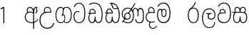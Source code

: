 SplineFontDB: 3.0
FontName: AyannaNarrowSinhala-Light
FullName: Ayanna Narrow
FamilyName: AyannaNarrow
Weight: Light
Copyright: Copyright (c) 2015, mooniak
UComments: "2015-3-5: Created with FontForge (http://fontforge.org)"
Version: pre
ItalicAngle: 0
UnderlinePosition: -102
UnderlineWidth: 51
Ascent: 819
Descent: 205
InvalidEm: 0
LayerCount: 2
Layer: 0 0 "Back" 1
Layer: 1 0 "Fore" 0
XUID: [1021 417 1726274797 7187508]
FSType: 0
OS2Version: 0
OS2_WeightWidthSlopeOnly: 0
OS2_UseTypoMetrics: 1
CreationTime: 1425560291
ModificationTime: 1437570395
OS2TypoAscent: 0
OS2TypoAOffset: 1
OS2TypoDescent: 0
OS2TypoDOffset: 1
OS2TypoLinegap: 92
OS2WinAscent: 0
OS2WinAOffset: 1
OS2WinDescent: 0
OS2WinDOffset: 1
HheadAscent: 0
HheadAOffset: 1
HheadDescent: 0
HheadDOffset: 1
OS2CapHeight: 0
OS2XHeight: 0
OS2Vendor: 'PfEd'
MarkAttachClasses: 1
DEI: 91125
Encoding: sinhala_final
UnicodeInterp: none
NameList: sinhala
DisplaySize: -128
AntiAlias: 1
FitToEm: 1
WinInfo: 0 8 5
BeginPrivate: 0
EndPrivate
Grid
312.333333333 1331 m 0
 312.333333333 -717 l 1024
552 1331 m 0
 552 -717 l 1024
  Named: "rsb"
37 1331 m 0
 37 -717 l 1024
  Named: "lsb"
-1024 320.999990433 m 0
 2048 320.999990433 l 1024
-1024 745 m 0
 2048 745 l 1024
-1024 93 m 0
 2048 93 l 1024
  Named: "Spike bottom"
EndSplineSet
BeginChars: 65561 24

StartChar: si_Tta
Encoding: 33 3495 0
Width: 506
VWidth: 0
Flags: W
HStem: 0 30<158.38 294.719> 418 30<117.819 236.068> 714 30<156.069 287.832>
VStem: 27 32<148.713 348.239> 39 29<593.528 620.696> 417 32<206.65 521.148>
LayerCount: 2
Back
Fore
SplineSet
39 596 m 5xec
 60 673 122 744 220 744 c 4
 424 744 449 491 449 377 c 4
 449 263 445 0 221 0 c 0
 77 0 27 132 27 247 c 0
 27 389 85 448 170 448 c 4
 196 448 219 443 242 432 c 5
 233 403 l 5
 218 410 198 418 170 418 c 4
 86 417 59 341 59 247 c 0xf4
 59 158 94 30 225 30 c 0
 395 30 417 237 417 377 c 4
 417 512 381 714 221 714 c 4
 117 714 81 627 68 586 c 5
 39 596 l 5xec
EndSplineSet
EndChar

StartChar: si_Sa
Encoding: 57 3523 1
Width: 569
VWidth: 0
Flags: HW
HStem: 0.563477 30<133.641 228.233 359.212 450.359> 375 30<10 94.5205 122.54 280.922 315.977 450.273> 562.112 30.6924<150.835 230.708 352.825 444.833>
VStem: 45.3057 32.2539<99.274 305.417> 94.7646 30.71<414.265 535.124> 279.536 32.0977<134.154 237.063> 289.585 10.415<70.0615 133> 466.531 28<435 539.667> 516.594 32.2705<114.09 304.918>
LayerCount: 2
Back
SplineSet
270.681640625 416 m 5xe8
 270.681640625 546.102539062 342.813476562 594 412.48828125 594 c 4
 491.911132812 594 576.92578125 510 506.92578125 382 c 5
 419.92578125 405 l 4
 461.92578125 471 431.688476562 501.284179688 398.92578125 501.284179688 c 4
 372.900390625 501.284179688 341.681640625 485 355.681640625 416 c 5
 455.19140625 422.436523438 507.37890625 405 536.681640625 342 c 4
 594.337890625 218.041992188 563.759765625 0 415.92578125 0 c 4
 360.005859375 0 319.983398438 33.14453125 305.163085938 79.0302734375 c 5
 289.017578125 31.6025390625 245.845703125 0 193.166015625 0 c 4
 52.8515625 0 17.728515625 192.653320312 69.146484375 319.563476562 c 13
 25.109375 319.666992188 l 5
 25.109375 416 l 5
 260.681640625 416 l 5
 271.681640625 486 233.211914062 501.284179688 207.186523438 501.284179688 c 4
 168.703125 501.284179688 151.614257812 462.313476562 174.171875 415.8984375 c 5
 132.681640625 399 l 5
 90.681640625 416 l 5
 50.681640625 524 124.452148438 594 203.875 594 c 4
 273.549804688 594 345.681640625 546.102539062 345.681640625 416 c 5
 270.681640625 416 l 5xe8
200.681640625 122 m 4
 247.381835938 122 259.556640625 176.75 259.556640625 249.5 c 5
 355.467773438 249.5 l 5xf0
 355.467773438 176.75 368.810546875 122 411.80078125 122 c 4
 483.681640625 122 484.681640625 319.563476562 404.80078125 319.563476562 c 6
 207.681640625 319.563476562 l 6
 128.11328125 319.563476562 128.681640625 122 200.681640625 122 c 4
EndSplineSet
Fore
SplineSet
77.5595703125 204.450195312 m 0xfd80
 77.5595703125 127.140625 93.3330078125 30.5634765625 185.520507812 30.5634765625 c 0
 271.520507812 30.5634765625 279.536132812 161.234375 279.536132812 237.063476562 c 1
 311.633789062 237.063476562 l 1
 311.633789062 161.234375 314.649414062 30.5634765625 403.649414062 30.5634765625 c 0
 455.798828125 30.5634765625 516.59375 81.1494140625 516.59375 219.5390625 c 0
 516.59375 295.848632812 489.085934276 375 389.452148438 375 c 2
 146.671875 375 l 2
 118.53125 375 77.5595703125 302.83984375 77.5595703125 204.450195312 c 0xfd80
287 454 m 0
 287 542.790039062 332.460606061 593 399 593 c 0
 473.260130172 593 534.817318668 503.014310848 477.53125 383 c 1
 450.53125 394 l 1
 493.211107661 474.262197503 466.006494034 561.731065831 399 562 c 0
 336.1255798 562.252349868 304.673334176 481.309570312 314.53125 405 c 1
 390 405 l 2
 452.524640415 405 498.297820002 382.465290808 521.53125 334.563476562 c 0
 542.498885548 291.333192301 548.864257812 257.981384219 548.864257812 203 c 0
 548.864257812 97.9033203125 503.874023438 0.5634765625 403.06640625 0.5634765625 c 0
 340.765625 0.5634765625 289.649414062 51 289.584960938 133 c 1
 300 133 l 1xfb80
 299.731445312 70.0615234375 256.116210938 0.5634765625 185.103515625 0.5634765625 c 0
 84.2958984375 0.5634765625 45.3056640625 96.9033203125 45.3056640625 202 c 0
 45.3056640625 321.706054688 94.7783203125 374.564453125 94.5205078125 375 c 1
 20 375 l 1
 20 405 l 1
 276.53125 405 l 1
 286.606823533 478.799804688 249.765335573 561.259175833 189 562 c 0
 152.233398438 562.448242188 125.474609375 527 125.474609375 482 c 0
 125.474609375 450.315429688 139.8203125 405.46484375 154 394 c 1
 119 394 l 1
 101.008740977 427.360351562 93.7646484375 459.142578125 93.7646484375 486 c 0
 93.7646484375 550 137.777629778 593.392719022 188 593 c 0
 246.200822893 592.544892642 293.915339058 550.013671875 309.53125 454.998046875 c 1
 287 454 l 0
EndSplineSet
EndChar

StartChar: si_La
Encoding: 53 3517 2
Width: 590
VWidth: 0
Flags: W
HStem: -187.783 29.1152<242.519 389.707> 129.885 32.1152<327.477 443.753> 339 32.2441<208.024 285.84 358.645 399.239> 508.885 31.1152<231.387 390.001>
VStem: 57 32.1621<51.6252 310.264> 257.511 35.9102<193.517 315.377> 497.314 27.8906<-39.149 38> 506.162 29.1748<231.586 388.34>
LayerCount: 2
Back
Fore
SplineSet
208.024414062 371.244140625 m 1xfc
 399.239257812 371.244140625 l 1
 399.239257812 339 l 1
 208.024414062 339 l 1
 208.024414062 371.244140625 l 1xfc
312.598632812 -158.66796875 m 0
 447.919921875 -158.66796875 497.314453125 -52 497.314453125 38 c 1
 525.205078125 38 l 1xfe
 524.059570312 -53 483.723632812 -187.783203125 313.047851562 -187.783203125 c 0
 108.848632812 -187.783203125 57 56.9208984375 57 172.604492188 c 0
 57 288.194335938 91.06640625 540 304.873046875 540 c 0
 462.16015625 540 535.336914062 436.313476562 535.336914062 307.16015625 c 0
 535.336914062 182 461.798828125 129.884765625 383.969726562 129.884765625 c 0
 316.801757812 129.884765625 257.510742188 164 257.510742188 254.467773438 c 0
 257.510742188 289.2421875 270.92578125 320.053710938 285.83984375 339 c 1
 358.64453125 339 l 1
 325.5546875 339 293.420898438 315 293.420898438 253 c 0
 293.420898438 198 324.989257812 162 382.774414062 162 c 0
 444.087890625 162 506.162109375 201.209960938 506.162109375 305.16015625 c 0xfd
 506.162109375 429 431.158203125 508.884765625 304.873046875 508.884765625 c 0
 140.82421875 508.884765625 89.162109375 326.069335938 89.162109375 172.604492188 c 0
 89.162109375 39.1396484375 143.8359375 -158.66796875 312.598632812 -158.66796875 c 0
EndSplineSet
EndChar

StartChar: si_Ddha
Encoding: 36 3498 3
Width: 598
VWidth: 0
Flags: HW
HStem: 0 30<137.215 225.532 360.456 450.057> 353 30.998<34.8633 87.9375 118.367 275.478> 499 30<143.61 216.567 352.265 471.866> 713 29.7793<212 240.887>
VStem: 48.8633 32.0537<99.1087 286.177> 273.863 32<108 238.5> 525.803 32.1973<158.641 447.937>
LayerCount: 2
Back
Fore
SplineSet
119.975585938 383.998046875 m 1
 275.477539062 383.998046875 l 1
 278.510742188 430.854492188 242.8359375 492.75 181 492.776367188 c 0
 105.185546875 492.80859375 104.541992188 422.734375 119.975585938 383.998046875 c 1
270 712 m 1
 312 672 294.067382812 529 400 529 c 0
 480 529 490 562 490 562 c 1
 486 534 l 1
 465.831054688 578.61328125 433.465820312 626.744140625 409.86328125 650.5 c 0
 384.484375 676.04296875 328.116210938 702.654296875 270 712 c 1
490.240234375 518.137695312 m 1
 473.006835938 508.889648438 444.638671875 499.026367188 402 499 c 0
 241.107421875 498.899414062 291 713 212 713 c 1
 212.139648438 714.26953125 l 1
 206.228515625 742.779296875 l 1
 218.8359375 744.673828125 228.661132812 745.529296875 242 745.55078125 c 0
 315.526367188 745.669921875 385.327148438 719.036132812 433.86328125 670.5 c 0
 497.36328125 607 558.248046875 484.34375 558 300 c 0
 557.798828125 150.307617188 527.883789062 0 402.487304688 0 c 0
 341.499023438 0 308.141601562 41.08984375 292.477539062 87.58203125 c 1
 277.885742188 41.3505859375 246.272460938 0 186.487304688 0 c 0
 97.4873046875 0 48.86328125 79.03515625 48.86328125 185 c 0
 48.86328125 253.3515625 72.4921875 316.340820312 91.1708984375 352.666992188 c 1
 34.86328125 352.666992188 l 1
 34.86328125 383 l 1
 87.9375 383 l 1
 59.564453125 465.33984375 112.209960938 525.141601562 179 525.092773438 c 0
 254.481445312 525.0390625 318.377929688 454.676757812 306.487304688 353 c 1
 127.24609375 353 l 1
 103.2734375 318.791992188 80.7841796875 264.014648438 80.9169921875 188 c 0
 81.0556640625 108.651367188 111.12109375 30 183.86328125 30 c 0
 271.86328125 30 273.86328125 167.896484375 273.86328125 238.5 c 1
 305.86328125 238.5 l 1
 305.86328125 168.5 312.86328125 30 404.487304688 30 c 0
 506.8515625 30 525.850585938 210.77734375 525.802734375 300 c 0
 525.755859375 388.471679688 511.43359375 460.759765625 490.240234375 518.137695312 c 1
111.268554688 353 m 2
 110.86328125 353 l 2
 110.657226562 352.7421875 110.815429688 352.759765625 111.268554688 353 c 2
EndSplineSet
EndChar

StartChar: si_Nna
Encoding: 37 3499 4
Width: 879
VWidth: 0
Flags: HMW
HStem: -6.47168 30<189.814 335.122 591.224 723.645> 133.806 30<168.017 290.973> 349.207 30<198.511 270.221> 519 30<504.868 573.356 665.703 748.297> 532.281 30<193.721 327.827>
VStem: 43 32<255.687 414.104> 129.828 32<203.247 307.987> 330.009 32<201.841 310.719> 446.001 32<163.715 380.157> 528.68 32<72.3799 145.627> 608.78 32<249.35 443.686> 802.577 32<122.281 434.025>
LayerCount: 2
Back
Fore
SplineSet
162.139648438 257.71875 m 0xe7f0
 162.139648438 310.209960938 196.998046875 349.20703125 245.073242188 349.20703125 c 0
 303.150390625 349.20703125 330.008789062 302.209960938 330.008789062 257.71875 c 0
 330.008789062 203.23046875 297.077148438 164 244 164 c 0
 190.924804688 164 162.139648438 203.23046875 162.139648438 257.71875 c 0xe7f0
608.780273438 248.721679688 m 1
 641 249.349609375 l 1
 641 370 l 1
 641 427 640.994140625 519 712.575195312 519 c 0xf7f0
 803.736328125 519 802.577148438 372.8671875 802.577148438 252.013671875 c 0
 802.577148438 141.006835938 802.567382812 24.3427734375 669.893554688 24.3427734375 c 0
 613.2265625 24.3427734375 561.31640625 40.818359375 560.69140625 145.626953125 c 1
 529.162109375 145.626953125 l 1
 528.419271709 83.4054553302 543.55687194 -6.546875 668.119140625 -6.546875 c 0
 835.771484375 -6.546875 834.864257812 130.478515625 834.864257812 253.451171875 c 0
 834.864257812 411.403320312 829.344726562 548.715820312 711.395507812 548.715820312 c 0
 661.252929688 548.715820312 631 511.2265625 616.520507812 469 c 1
 629 469 l 1
 615.787109375 507.435546875 586.004882812 548.526367188 534.623046875 548.526367188 c 0
 429.236328125 548.526367188 426.166015625 424.3359375 426 424 c 1
 452 383 l 1
 452 383 436.39453125 519 534.142578125 519 c 0
 595.375976562 519 608.559608303 426.999911142 608.631398097 369.000003432 c 2
 608.780273438 248.721679688 l 1
129.828125 258.610351562 m 0
 129.828125 192.272460938 168.016601562 133.805664062 242.634765625 133.805664062 c 0
 307.250976562 133.805664062 361.823242188 189.775390625 361.823242188 256.112304688 c 0
 361.823242188 322.450195312 311.631835938 378.916992188 247.014648438 378.916992188 c 0
 182.397460938 378.916992188 129.828125 324.948242188 129.828125 258.610351562 c 0
166.217773438 149.3046875 m 1
 185.276367188 144.045898438 200.955078125 133.805664062 242.634765625 133.805664062 c 1
 270 149 l 1
 222 158 l 0
 214.849609375 155.448242188 194.189254765 160.433271065 177 171 c 0
 151.115234375 186.912109375 75 219.674804688 75 334 c 0
 75 476.674804688 196.05078125 532.28125 254.586914062 532.28125 c 0xeff0
 330.893554688 532.28125 352.286132812 500.111328125 366 496 c 1
 375.158203125 493.25390625 367 512 367 512 c 1
 268 359 l 1
 297 347 l 1
 391 488 l 1
 371 488 l 1
 397.375976562 465.780273438 446.000976562 412.4140625 446.000976562 272.366210938 c 0
 446.000976562 117.462890625 378.040039062 24.162109375 263.7265625 24.162109375 c 0
 181.004882812 24.162109375 154 76 107 67 c 1
 166.217773438 149.3046875 l 1
51 39 m 1
 77.9150390625 22.7685546875 l 1
 83.052734375 29.3984375 99 37.0185546875 114.571289062 37.0185546875 c 0
 140 37.0185546875 179.205078125 -6.4716796875 263.7265625 -6.4716796875 c 0
 400.348632812 -6.4716796875 478.084960938 89.349609375 478.084960938 272.366210938 c 0
 478.084960938 363.325195312 449 466 391 510 c 1
 389.504882812 511.696289062 393.5 488.403320312 392 490 c 1
 535 712 l 1
 510 727 l 1
 368 513 l 1
 368 513 388.458984375 514.951171875 382 517 c 1
 382 517 340.877929688 562 254 562 c 0
 153.541015625 562 43 477.706054688 43 331 c 0
 43 231.155979268 111 167 145 158 c 1
 149.556847696 154.87680027 132.433142956 166.528653019 136 165 c 1
 51 39 l 1
EndSplineSet
Colour: ff0000
EndChar

StartChar: si_A
Encoding: 2 3461 5
Width: 548
VWidth: 0
Flags: HMW
HStem: -1.16211 30<199.755 357.988> 394.06 20<155.697 316.257> 566.062 30<172.58 274.201 417.662 466>
VStem: 43.2549 32<157.085 304.027> 101.468 32<405.627 526.125> 347.306 32<331.227 374 464.185 501.014> 452.338 32<422.441 562.287> 465.587 32<408.251 517.788>
LayerCount: 2
Back
Fore
SplineSet
351 464.184570312 m 1xfd
 370 457 l 1
 370 457 345.905273438 592 230.124023438 592 c 0
 156.176757812 592 115.139453524 542.993163197 115.467773438 469 c 0
 115.6953125 417.719726562 148.719726562 377 148.719726562 377 c 1
 177 391 l 1
 177 391 147.772181309 419.169921435 147.692382812 470 c 0
 147.642578125 501.724609375 153.610350379 560.27300873 230 560.0625 c 0
 316.467773438 559.82421875 349.233398438 452.2109375 345.930664062 389 c 1
 341.772460938 390.047851562 368.694335938 386.365234375 363 387 c 1
 363 387 326.83398446 424.201130775 230 424 c 0
 108.227539062 423.747070312 43.2548828125 327.4609375 43.2548828125 229.708007812 c 0
 43.2548828125 117.709960938 121.076171875 -1.162109375 287.260742188 -1.162109375 c 0
 336.032226562 -1.162109375 351.741210938 6.2177734375 361 7 c 1
 345 14 l 1
 345 -206.34765625 l 1
 379.3 -206.34765625 l 1
 379.299804688 23 l 1
 365.305664062 7.76171875 l 1
 458.012635055 37.7952913562 500.241536549 88.7638359081 525 135 c 5
 502.658203125 152.803710938 l 5
 476.085696942 105.064495991 430.840709292 56.2156127543 363 38 c 1
 379 28 l 1
 379.3 331.2265625 l 1
 379.898632813 457.255859375 377 568 466 569 c 1
 466 569 452.337890625 555 452.337890625 519 c 0xfe
 452.337890625 493 465.586914062 476.513671875 465.586914062 453 c 0
 465.586914062 428.473590713 447.94140625 399 421.025390625 372.083984375 c 1
 441.057617188 352.390625 l 1
 476.666992188 388 496.898649337 418.534179891 496.908203125 453 c 0
 496.916992188 484.70703125 483.642578125 496 483.642578125 522 c 0
 483.642578125 540 483.792545024 553.726233234 495.235351562 561.216796875 c 2
 503.064453125 566.341796875 l 1
 496.908203125 574.990234375 479.13671875 600.45703125 478.859375 600.272460938 c 1
 381 600.272460938 351.465820312 521.724609375 351 464.184570312 c 1xfd
358.305664062 37.3046875 m 1
 351.041015625 36.60546875 328.041015625 29.2685546875 287.303710938 29.2685546875 c 0
 117.856445312 29.2685546875 74.25 166.434570312 74.25 228 c 0
 74.25 332.23046875 141.006806319 393.972058767 232.638671875 394.059570312 c 0
 322.232430066 394.145135395 358 353 356 356 c 1
 368.278320312 353.360351562 347.305664062 374 347.305664062 374 c 1
 345 22 l 1
 358.305664062 37.3046875 l 1
EndSplineSet
EndChar

StartChar: uni0D82
Encoding: 0 -1 6
Width: 607
VWidth: 0
Flags: HMW
HStem: -223.221 30.167<227.214 407.879> 0 30<153.32 240.847 376.456 466.057> 353 30.998<50.8633 103.938 134.367 291.478> 499 30<159.61 232.567 368.265 487.866> 713 29.7793<228 256.887>
VStem: 64.8633 32.0537<99.1087 286.177> 95.6221 29.6885<-113.65 -15.0153> 289.863 32<108 238.5> 526.368 31.3701<-99.0804 29.1995> 541.803 32.1973<158.641 447.937>
LayerCount: 2
Back
SplineSet
118.198242188 224.068359375 m 5
 118.19921875 278.298828125 154 330.958007812 230.03515625 330.958007812 c 4
 243 330.958007812 258.298828125 329.1015625 273 326 c 5
 297.779296875 320.39453125 317 316 348 307 c 5
 352.241210938 334.5703125 359 383.110351562 359 416 c 4
 359 546.099609375 284.07421875 594 214.404296875 594 c 4
 114.301757812 594 57.232421875 486.021484375 112 392 c 5
 184.701171875 415.8984375 l 5
 135.28125 517.586914062 291.206054688 543.270507812 271.2109375 416 c 5
 246 419 218.729492188 419.341796875 192.419921875 418.547851562 c 4
 70.6962890625 414.875976562 10.650390625 322.359375 10.650390625 224.606445312 c 5
 10.650390625 111.8984375 89.3955078125 -5.1025390625 244.65625 -6.263671875 c 4
 286.626953125 -6.5771484375 323.401367188 4.03515625 356 17.8662109375 c 4
 322 122 l 4
 300.369140625 111.55078125 275.276367188 107.2421875 250.69921875 107.166992188 c 4
 162.395507812 106.8984375 118.395507812 165.8984375 118.198242188 224.068359375 c 5
169 4.8984375 m 5
 76 -143.1015625 294 -328.1015625 438 -112.1015625 c 5
 361 -60.1015625 l 5
 291.860351562 -190.5390625 178 -45.1015625 277 -5.1015625 c 5
 246 38.8984375 l 5
 169 4.8984375 l 5
EndSplineSet
Fore
SplineSet
506 68 m 5xfb80
 523.84765625 75 l 5
 523.84765625 75 557.7208192 20.6279310235 557.73828125 -43 c 4
 557.7643761 -138.083985012 469.51953125 -223.220703125 319.982421875 -223.220703125 c 4
 170.33203125 -223.220703125 96.4756313226 -144.364216756 95.6220703125 -67 c 4
 95.2122393653 -29.8541488428 107.290039062 -5 107.290039062 -5 c 5
 135 -15 l 5
 135 -15 125.1171875 -35.9990234375 125.310546875 -62 c 4
 125.970462212 -150.738615437 224.322265625 -193.380859375 320 -193.053710938 c 4
 410.424143266 -192.74452597 526.102539062 -146.926757812 526.368164062 -41 c 4
 526.483398438 5.029296875 504.971679688 43.8251953125 496.884765625 61 c 4
 506 68 l 5xfb80
135.975585938 383.998046875 m 1
 291.477539062 383.998046875 l 1
 294.510742188 430.854492188 258.8359375 492.75 197 492.776367188 c 0
 121.185546875 492.80859375 120.541992188 422.734375 135.975585938 383.998046875 c 1
286 712 m 1
 328 672 310.067146824 529 416 529 c 0
 496 529 506 562 506 562 c 1
 502 534 l 1
 481.831054688 578.61328125 449.466056543 626.7444797 425.86328125 650.5 c 0
 400.484608265 676.042910687 344.116210938 702.654296875 286 712 c 1
506.240122411 518.137501833 m 1
 489.007115868 508.889627091 460.638211814 499.026441177 418 499 c 0
 257.107421875 498.899414062 307 713 228 713 c 1
 228.139179487 714.269307693 l 1
 222.228515625 742.779296875 l 1
 234.8359375 744.673828125 244.661090292 745.529332318 258 745.55078125 c 0
 331.526367188 745.669921875 401.327148438 719.036132812 449.86328125 670.5 c 0
 513.36328125 607 574.248046875 484.34375 574 300 c 0
 573.798828125 150.307617188 543.883789062 0 418.487304688 0 c 0
 357.498606899 0 324.14119297 41.0898614864 308.477139123 87.5817095258 c 1
 293.885830321 41.3508100954 262.272749867 -1.08045838942e-09 202.487304688 0 c 0
 113.487304688 0 64.86328125 79.03515625 64.86328125 185 c 0
 64.86328125 253.351162374 88.4922025039 316.340789801 107.170765013 352.666992188 c 1
 50.86328125 352.666992188 l 1
 50.86328125 383 l 1
 103.9375 383 l 1
 75.564453125 465.33984375 128.209960938 525.141601562 195 525.092773438 c 0
 270.481445312 525.0390625 334.377929688 454.676757812 322.487304688 353 c 1
 143.246105778 353 l 1
 119.273594296 318.791896506 96.7843986687 264.014630927 96.9169921875 188 c 0
 97.0556640625 108.651367188 127.12109375 30 199.86328125 30 c 0
 287.86328125 30 289.86328125 167.896484375 289.86328125 238.5 c 1
 321.86328125 238.5 l 1
 321.86328125 168.5 328.86328125 30 420.487304688 30 c 0
 522.8515625 30 541.850585938 210.77734375 541.802734375 300 c 0xfd40
 541.755423234 388.471833929 527.433282287 460.759602952 506.240122411 518.137501833 c 1
127.268981804 353 m 2
 126.86328125 353 l 2
 126.657619812 352.742582704 126.815355847 352.759722818 127.268981804 353 c 2
EndSplineSet
EndChar

StartChar: si_TI
Encoding: 248 -1 7
Width: 506
VWidth: 0
Flags: W
HStem: 0 30<158.38 294.719> 418 30<117.819 236.068> 589.264 31.9131<90.9941 211.633> 608 32<156.537 311.318> 808 31<151.283 319.697>
VStem: 27 32<148.713 348.239> 39.8057 33.1943<638.56 746.089> 398 28<634.212 740.937> 417 32<206.65 479.575>
LayerCount: 2
Back
Fore
SplineSet
39.8056640625 687 m 4xea80
 40.6611328125 809.04296875 161.432617188 839 241 839 c 4
 346.493164062 839 426 777.62890625 426 693 c 4
 426 601 370 584 370 584 c 5
 348 603 l 5
 348 603 398 614.7734375 398 694 c 4
 398 756 331.500976562 808 241 808 c 4
 151 808 73 769 73 694 c 4
 73 663.849609375 82.3447265625 621.075195312 129 621.176757812 c 4xeb
 156.197265625 621.236328125 203.056640625 640 242 640 c 4
 395.051757812 640 449 498.172491573 449 377 c 4
 449 263 445 0 221 0 c 4
 77 0 27 132 27 247 c 4
 27 389 85 448 170 448 c 4
 196 448 219 443 242 432 c 5
 233 403 l 5
 218 410 198 418 170 418 c 4
 86 417 59 341 59 247 c 4
 59 158 94 30 225 30 c 4
 395 30 417 237 417 377 c 4
 417 496.53819725 360.067382812 608 241 608 c 4xdc80
 203.522460938 608 169.55859375 589.37890625 126 589.263671875 c 4
 59.423828125 589.086914062 39.609375 658.994140625 39.8056640625 687 c 4xea80
EndSplineSet
EndChar

StartChar: si_TI.rakar
Encoding: 65536 -1 8
Width: 506
VWidth: 0
Flags: W
HStem: -219.221 29.167<151.643 308.157> 0 30<158.38 294.719> 418 30<117.819 236.068> 589.264 31.9131<90.9941 211.633> 608 32<156.537 311.318> 808 31<151.283 319.697>
VStem: 27 32<148.713 348.239> 39.8057 33.1943<638.56 746.089> 47.6221 29.6885<-120.982 -8.01532> 389.368 30.3701<-114.246 30.4342> 398 28<634.212 740.937> 417 32<206.65 479.575>
LayerCount: 2
Back
Fore
SplineSet
368 72 m 1xe4c0
 385.84765625 79 l 1
 385.84765625 79 419.720703125 24.6279296875 419.73828125 -39 c 0
 419.764648438 -134.083984375 379.51953125 -219.220703125 229.982421875 -219.220703125 c 0
 86.33203125 -219.220703125 48.4755859375 -137.364257812 47.6220703125 -60 c 0
 47.2119140625 -22.8544921875 59.2900390625 2 59.2900390625 2 c 1
 87 -8 l 1
 87 -8 77.1171875 -28.9990234375 77.310546875 -55 c 0
 77.970703125 -143.73828125 131.322265625 -190.37109375 232 -190.053710938 c 0
 325.423828125 -189.759765625 389.102539062 -144.926757812 389.368164062 -39 c 0
 389.483398438 7.029296875 366.971679688 47.8251953125 358.884765625 65 c 0
 368 72 l 1xe4c0
39.8056640625 687 m 0xf510
 40.6611328125 809.04296875 161.432617188 839 241 839 c 0
 346.493164062 839 426 777.62890625 426 693 c 0
 426 601 370 584 370 584 c 1
 348 603 l 1
 348 603 398 614.7734375 398 694 c 0
 398 756 331.500976562 808 241 808 c 0
 151 808 73 769 73 694 c 0
 73 663.849609375 82.3447265625 621.075195312 129 621.176757812 c 0xf520
 156.197265625 621.236328125 203.056640625 640 242 640 c 0
 395.051757812 640 449 498.172491573 449 377 c 0
 449 263 445 0 221 0 c 0
 77 0 27 132 27 247 c 0
 27 389 85 448 170 448 c 0
 196 448 219 443 242 432 c 1
 233 403 l 1
 218 410 198 418 170 418 c 0
 86 417 59 341 59 247 c 0
 59 158 94 30 225 30 c 0
 395 30 417 237 417 377 c 0
 417 496.53819725 360.067382812 608 241 608 c 0xee10
 203.522460938 608 169.55859375 589.37890625 126 589.263671875 c 0
 59.423828125 589.086914062 39.609375 658.994140625 39.8056640625 687 c 0xf510
EndSplineSet
EndChar

StartChar: si_Da
Encoding: 41 3503 9
Width: 419
VWidth: 0
Flags: W
HStem: -210.675 30<233.436 341.79> 14.7363 30<229.928 329.009> 373.958 30<161.362 319.186> 554.079 30<178.851 268.528>
VStem: 29.6504 32<139.671 296.88> 116.753 32<410.802 522.361> 146.64 32<-125.851 -11.178> 320.991 32<396.884 488.73>
LayerCount: 2
Back
Fore
SplineSet
62.1982421875 224.068359375 m 1xfd
 62.19921875 338.298828125 151 373.958007812 227.03515625 373.958007812 c 0
 283.665039062 373.958007812 343 355 343 355 c 1
 343 355 353 389.110351562 353 417 c 0
 353 528.099609375 293.07421875 584 224.404296875 584 c 0
 150.319335938 584 116.352539062 521.865234375 116.752929688 473 c 0
 117.221679688 415.819335938 145 382 145 382 c 1
 168.701171875 396.8984375 l 1
 168.701171875 396.8984375 149.235351562 434.407226562 148.98828125 473 c 0
 148.78515625 504.79296875 164.80078125 554.075195312 224 554.079101562 c 0
 299.25 554.083984375 321.203125 462.204101562 320.991210938 417 c 0
 320.9609375 410.524414062 320.393554688 399.530273438 319.2109375 392 c 1
 319.2109375 392 278.721679688 403.905273438 228 403.915039062 c 0
 97.840820787 403.940099071 29.650390625 331.239257812 29.650390625 224.606445312 c 0
 29.650390625 111.8984375 89.3931524777 15.5217208935 244.65625 14.736328125 c 0
 306.626953125 14.4228515625 356 38.8662109375 356 38.8662109375 c 0
 346 66 l 0
 324.369140625 55.55078125 281.576985902 45.1720667508 248 45 c 0
 209.696289062 44.8037109375 62.3955078125 53.8984375 62.1982421875 224.068359375 c 1xfd
183 25.8984375 m 1
 183 25.8984375 146.85546875 -4.6611328125 146.639648438 -69 c 0xfb
 146.387978996 -144.025962931 198.692382812 -210.221679688 285 -210.674804688 c 0
 344.827148438 -210.98828125 390.448242188 -183.4296875 438 -112.1015625 c 1
 414 -95.1015625 l 1
 393.3671875 -134.026367188 355.751953125 -180.33984375 284 -180.306640625 c 0
 213.224609375 -180.2734375 178.9765625 -119.196289062 179 -70 c 0
 179.028320312 -9.6806640625 214 20 214 20 c 1
 204 27 l 1
 183 25.8984375 l 1
EndSplineSet
EndChar

StartChar: uni0031
Encoding: 65537 49 10
Width: 226
Flags: W
HStem: 0 21G<53 158>
VStem: 53 105<0 377>
LayerCount: 2
Back
Fore
SplineSet
31 503 m 1
 16 535 l 1
 122 590 l 1
 154 590 l 5
 154 0 l 5
 120 0 l 1
 120 548 l 1
 31 503 l 1
EndSplineSet
EndChar

StartChar: si_Ra
Encoding: 52 3515 11
Width: 487
VWidth: 0
Flags: HW
LayerCount: 2
Back
SplineSet
374 779 m 4
 263 779 l 4
 263 723 229.552734375 679.428710938 186 630 c 4
 134.89453125 572 92 523 92 523 c 5
 109 474 l 5
 224 514 l 5
 224 514 278.344726562 573.689453125 312.577148438 612 c 4
 351 655 374 720 374 779 c 4
238 593.688476562 m 4
 98.3828125 593.688476562 30.4541015625 465.076171875 30.4541015625 296.84375 c 4
 30.4541015625 127.073242188 98.3828125 0 238 0 c 4
 378.203125 0 446.129882812 127.073242188 446.129882812 296.84375 c 4
 446.129882812 465.076171875 378.203125 593.688476562 238 593.688476562 c 4
  Spiro
    238 593.688 o
    122.23 554.19 o
    53.19 448.442 o
    30.45 296.844 o
    53.19 144.563 o
    122.23 39.1574 o
    238 0 o
    354.18 39.1574 o
    423.37 144.563 o
    446.13 296.844 o
    423.37 448.442 o
    354.18 554.19 o
    0 0 z
  EndSpiro
239.861328125 473.876953125 m 4
 314.424804688 473.876953125 341.528320312 389.764648438 341.528320312 295.41796875 c 4
 341.528320312 199.53125 314.424804688 119.811523438 239.861328125 119.811523438 c 4
 162.631835938 119.811523438 133.921875 199.53125 133.921875 295.41796875 c 4
 133.921875 389.764648438 162.631835938 473.876953125 239.861328125 473.876953125 c 4
  Spiro
    239.86 473.877 o
    299.31 448.624 o
    331.76 383.538 o
    341.53 295.418 o
    331.76 207.352 o
    299.31 143.985 o
    239.86 119.812 o
    178.12 143.985 o
    144.2 207.352 o
    133.92 295.418 o
    144.2 383.538 o
    178.12 448.624 o
    0 0 z
  EndSpiro
EndSplineSet
Fore
SplineSet
312 779 m 4
 283 779 l 0
 283 700.208053691 232.096610353 646.096610353 166 580 c 0
 111 525 79 484 79 484 c 1
 82 465 l 1
 154 530 l 1
 154 530 169.31370659 545.697043122 180 553 c 0
 253.757538462 621.009259259 312 688.545359984 312 779 c 4
238 563.688476562 m 0
 98.3828125 563.688476562 30.4541015625 448.074109165 30.4541015625 296.84375 c 0
 30.4541015625 127.073242188 98.3828125 0 238 0 c 0
 364.730468109 0 426.129882812 127.073242188 426.129882812 296.84375 c 0
 426.129882812 448.074109165 364.730468109 563.688476562 238 563.688476562 c 0
239.861328125 533.876953125 m 0
 350.361840623 533.876953125 390.528320312 421.485106789 390.528320312 295.41796875 c 0
 390.528320312 150.388380146 350.361840623 29.8115234375 239.861328125 29.8115234375 c 0
 111.60207985 29.8115234375 63.921875 150.388380146 63.921875 295.41796875 c 0
 63.921875 421.485106789 111.60207985 533.876953125 239.861328125 533.876953125 c 0
EndSplineSet
EndChar

StartChar: si_Dda
Encoding: 35 3497 12
Width: 607
VWidth: 0
Flags: HMW
HStem: 0 30<137.215 225.532 360.456 450.057> 353 30.998<34.8633 87.9375 118.367 275.478> 499 30<143.61 216.567 352.265 471.866> 713 29.7793<212 240.887>
VStem: 48.8633 32.0537<99.1087 286.177> 273.863 32<108 238.5> 525.803 32.1973<158.641 447.937>
LayerCount: 2
Back
SplineSet
166.481445312 391.998046875 m 5
 164.2109375 398.555664062 163.159179688 404.784179688 163.159179688 410.524414062 c 4
 163.159179688 432.043945312 177.944335938 446.80078125 199.014648438 446.80078125 c 4
 221.654296875 446.80078125 238.31640625 423.600585938 239.640625 391.998046875 c 5
 166.481445312 391.998046875 l 5
558 303 m 0
 558 723.99609375 297 853.543945312 64.4833984375 702.045898438 c 1
 117.7421875 609 l 1
 279 714 451 621 451 283 c 0
 451 229.959960938 444.0546875 122 385.119140625 122 c 0
 342.12890625 122 328.786132812 176.75 328.786132812 249.5 c 1
 232.875 249.5 l 1
 232.875 176.75 220.700195312 122 174 122 c 0
 143.958984375 122 132.529296875 151.2734375 132.529296875 186.94921875 c 0
 132.529296875 231.490234375 150.344726562 286.010742188 172 306 c 5
 338 306 l 5
 338 306 341.967773438 337.116210938 341.967773438 350.646484375 c 4
 341.967773438 467.40625 277.58203125 527.087890625 196.952148438 527.087890625 c 4
 134.912109375 527.087890625 75.83203125 486.330078125 75.83203125 415.219726562 c 4
 75.83203125 407.5 76.5224609375 399.422851562 77.9921875 391 c 5
 20 391 l 5
 20 306 l 5
 61 306 l 5
 38.53125 271.404296875 25.8564453125 222.5625 25.8564453125 174.037109375 c 0
 25.8564453125 86.50390625 67.09765625 0 166.484375 0 c 0
 219.1640625 0 262.3359375 31.6025390625 278.481445312 79.0302734375 c 1
 293.301757812 33.14453125 333.32421875 0 389.244140625 0 c 0
 547 0 558 191.99609375 558 303 c 0
EndSplineSet
Fore
SplineSet
121.975585938 373.998046875 m 5
 282.477539062 373.998046875 l 5
 285.381835938 420.854492188 245.217773438 486.750976562 186 486.776367188 c 4
 110.185546875 486.80859375 106.541992188 412.734375 121.975585938 373.998046875 c 5
90 661 m 1
 73.0888671875 688.509765625 l 1
 135.440429688 731.603515625 194.03125 750.421875 253 750.55078125 c 0
 466.546875 751.017578125 558.349056361 559.412091487 558 300 c 0
 557.798828125 150.307617188 527.883789062 0 402.487304688 0 c 0
 341.499023438 0 308.141601562 41.08984375 292.477539062 87.58203125 c 1
 277.885742188 41.3505859375 246.272460938 0 186.487304688 0 c 0
 97.4873046875 0 48.86328125 79.03515625 48.86328125 185 c 0
 48.86328125 249.275390625 75.28515625 308.5078125 96.1708984375 342.666992188 c 5
 39.86328125 342.666992188 l 5
 39.86328125 373 l 5
 92.9375 373 l 5
 64.564453125 455.33984375 117.209960938 515.140625 184 515.092773438 c 4
 259.481445312 515.0390625 323.377929688 444.676757812 311.487304688 343 c 5
 132.24609375 343 l 5
 105.686523438 310.865234375 80.7900390625 259.408203125 80.9169921875 188 c 0
 81.0556640625 108.651367188 111.12109375 32 183.86328125 32 c 0
 271.86328125 32 273.86328125 167.896484375 273.86328125 238.5 c 1
 305.86328125 238.5 l 1
 305.86328125 168.5 313.86328125 32 405.487304688 32 c 0
 507.8515625 32 525.849609375 201.77734375 525.802734375 300 c 0
 525.701065158 513.039371029 466.501953125 715.481445312 254 719 c 0
 193.598632812 720 141.84765625 698 90 661 c 1
EndSplineSet
EndChar

StartChar: NameMe.12
Encoding: 65538 -1 13
Width: 630
VWidth: 0
Flags: HW
HStem: 0 122<170.272 247.162 382.628 463.903> 0 86<490.688 525.163> 307.551 84.4473<24.7031 78.835 177.872 250.344>
VStem: 50.7031 106.338<134.908 289.206> 267.337 95.9102<140.379 249.5>
LayerCount: 2
Back
Fore
SplineSet
490.688476562 86 m 5x78
 558.536132812 85 l 5
 672.944335938 -128.499023438 517.202148438 -244.220703125 321.670898438 -244.220703125 c 4
 161.684570312 -244.220703125 10.9287109375 -151.352539062 73.978515625 8 c 5
 180.688476562 -30 l 5
 119.688476562 -174 568.625 -176 480.573242188 11 c 4
 490.688476562 86 l 5x78
198.735351562 445.086914062 m 4
 180.91015625 439.428710938 167.34375 420.435546875 177.184570312 391.998046875 c 5
 250.34375 391.998046875 l 5
 249.9140625 402.1484375 248.493164062 409.638671875 246.1796875 416.54296875 c 4
 237.05078125 443.784179688 215.673828125 450.462890625 198.735351562 445.086914062 c 4
225.39453125 750.219726562 m 5
 225.541015625 750.272460938 l 5
 223.206054688 763.051757812 l 5
 228.619140625 763.682617188 l 6
 317.9921875 774.09765625 402.166015625 740.361328125 460.740234375 685.104492188 c 4
 578.283203125 574.219726562 619.4765625 384.486328125 591.640625 186.834960938 c 4
 578.03515625 90.2265625 525.163085938 0 423.706054688 0 c 4
 367.78515625 0 327.7734375 33.142578125 312.943359375 79.02734375 c 5
 296.822265625 31.5908203125 253.625976562 0 200.946289062 0 c 4
 106.567382812 0 50.703125 81.275390625 50.703125 186.942382812 c 4
 50.703125 228.936523438 62.8115234375 276.842773438 78.8349609375 305.666992188 c 5
 24.703125 305.666992188 l 5
 24.703125 391 l 5
 88.6953125 391 l 5
 86.2412109375 405.115234375 85.9453125 416.875976562 87.3046875 428.748046875 c 4
 95.048828125 496.375 159.4140625 533.26953125 223.280273438 526.223632812 c 4
 297.037109375 518.086914062 367.65234375 451.995117188 350.44921875 311.889648438 c 6
 349.916015625 307.55078125 l 5
 191.475585938 307.55078125 l 5
 170.033203125 280.376953125 157.216796875 237.415039062 157.041015625 198.8046875 c 4
 156.841796875 155.053710938 172.734375 122 207.522460938 122 c 4
 252.407226562 122 267.336914062 173.137695312 267.336914062 244.5 c 6
 267.336914062 249.5 l 5
 363.247070312 249.5 l 5
 363.247070312 244.5 l 6
 363.247070312 173.000976562 378.358398438 122 419.581054688 122 c 4xb8
 438.786132812 122 466.766601562 125.640625 480.50390625 182.271484375 c 4
 500.458007812 264.529296875 496.234375 372.961914062 466.833007812 464.424804688 c 5
 234.868164062 426.54296875 296.708007812 656.65234375 249.126953125 652.633789062 c 4
 248.837890625 652.609375 248.547851562 652.590820312 248.2578125 652.55859375 c 6
 243.50390625 652.029296875 l 5
 243.485351562 652.130859375 l 5
 243.478515625 652.129882812 l 5
 242.650390625 656.65625 l 5
 225.39453125 750.219726562 l 5
363.495117188 579.803710938 m 4
 377.459960938 554.173828125 399.7734375 538.764648438 429.330078125 545.771484375 c 5
 417.087890625 565.178710938 400.155273438 586.458984375 384.516601562 600.876953125 c 4
 374.796875 609.837890625 362.506835938 619.052734375 351.586914062 625.185546875 c 5
 351.094726562 607.747070312 357.080078125 591.577148438 363.495117188 579.803710938 c 4
EndSplineSet
EndChar

StartChar: si_U
Encoding: 8 3467 14
Width: 565
VWidth: 0
Flags: HW
HStem: -205 110<233.101 390.657> 320 95<244.665 376.498>
VStem: 35 113.771<-3.08526 215.724>
LayerCount: 2
Back
SplineSet
374.729492188 415 m 1
 132.104492188 434 35 277.27734375 35 105.041992188 c 0
 35 -50.2734375 127.942382812 -205 314.104492188 -205 c 0
 461.188476562 -205 551.76953125 -108.100585938 564.104492188 6 c 1
 450.66796875 22 l 1
 441.840820312 -41.00390625 389.252929688 -95 314.104492188 -95 c 0
 200.104492188 -95 148.770507812 0.208984375 148.770507812 106 c 0
 148.770507812 213.229492188 202.919921875 320 332.139648438 320 c 0
 376.356445312 320 401.104492188 320 445.104492188 320 c 1
 490.104492188 488 416.104492188 594 318.508789062 594 c 0
 215.104492188 594 160.750976562 485.021484375 215.518554688 391 c 1
 290.219726562 411.8984375 l 1
 267.104492188 447 273.280273438 478.768554688 287.104492188 493 c 0
 321.104492188 528 388.3671875 501.802734375 374.729492188 415 c 1
EndSplineSet
Fore
SplineSet
430.729492188 415 m 1
 116.104492188 442 35 277.27734375 35 105.041992188 c 0
 35 -50.2734375 126.942382812 -205 313.104492188 -205 c 0
 460.188476562 -205 551.76953125 -108.100585938 564.104492188 6 c 1
 535.66796875 11 l 1
 521.475585938 -89.16015625 438.926757812 -171 314.104492188 -171 c 4
 152.943359375 -171 69.7705078125 -41.896484375 69.7705078125 106 c 0
 69.7705078125 245.798828125 125.31640625 386 365.139648438 386 c 0
 411.705078125 386 430.767578125 384 457.104492188 381 c 1
 471.361328125 479.145507812 425.584960938 594 319.508789062 594 c 0
 215.100585938 594 160.21875 485.021484375 215.518554688 391 c 1
 246.104492188 400 l 1
 204.104492188 464 221.104492188 563 321.104492188 563 c 4
 362.104492188 563 432.149414062 530.188476562 430.729492188 415 c 1
EndSplineSet
EndChar

StartChar: si_Va
Encoding: 54 3520 15
Width: 534
VWidth: 0
Flags: HW
HStem: 0 122<169.833 314.338> 306 85.998<124.577 229.014> 446.801 80.2871<154.871 220.121>
VStem: 65.2051 87.3271<392.244 443.931> 229.014 102.327<391.998 439.476> 389.884 114.116<217.574 531.477>
LayerCount: 2
Back
SplineSet
504 377.395507812 m 0
 504 265.669921875 500 0 245.145507812 0 c 0
 -12 0 -7 290.72265625 75.48046875 362 c 0
 96.5 380.1640625 124.577148438 391 161.178710938 391 c 0
 168.178710938 391 197.708984375 391 211.178710938 391 c 1
 251.373046875 373 309.0078125 306 309.0078125 306 c 1
 285 306 204.178710938 306 204.178710938 306 c 2
 148.178710938 306 130 261 130 217 c 0
 130 152 190.966796875 122 248 122 c 0
 362 122 389.883789062 244.619140625 389.883789062 377.395507812 c 0
 389.883789062 459.568359375 375.24609375 540.287109375 339.831054688 590 c 0
 291.076171875 658.4375 178 654 146 575 c 1
 39.8994140625 613.290039062 l 1
 100 789 349.921875 804.66015625 445.173828125 646 c 0
 497.186523438 559.36328125 504 442.221679688 504 377.395507812 c 0
155.854492188 391.998046875 m 1
 229.013671875 391.998046875 l 1
 227.689453125 423.600585938 211.02734375 446.80078125 188.387695312 446.80078125 c 0
 167.317382812 446.80078125 152.532226562 432.043945312 152.532226562 410.524414062 c 0
 152.532226562 404.784179688 153.583984375 398.555664062 155.854492188 391.998046875 c 1
161.373046875 306 m 1
 101.665039062 314.845703125 82.53515625 318.22265625 67.365234375 391 c 0
 65.8955078125 399.422851562 65.205078125 407.5 65.205078125 415.219726562 c 0
 65.205078125 486.330078125 124.28515625 527.087890625 186.325195312 527.087890625 c 0
 266.955078125 527.087890625 331.340820312 467.40625 331.340820312 350.646484375 c 0
 331.340820312 337.116210938 327.373046875 306 327.373046875 306 c 1
 161.373046875 306 l 1
EndSplineSet
Fore
SplineSet
137.975585938 386.998046875 m 1
 284.477539062 385.998046875 l 1
 287.381835938 432.854492188 253.217773438 495.750976562 196 495.776367188 c 0
 120.185546875 495.809570312 112.541992188 423.734375 137.975585938 386.998046875 c 1
160.170898438 355.666992188 m 1
 112.9375 370 l 1
 67.564453125 450.33984375 117.209960938 526.140625 194 526.092773438 c 0
 269.481445312 526.045898438 327.377929688 456.676757812 315.487304688 355 c 1
 160.170898438 355.666992188 l 1
504 377.395507812 m 0
 504 265.669921875 500 0 245.145507812 0 c 0
 82.9332122191 0 25.0499604372 115.688051888 25.1021750386 218.999997324 c 0
 25.1695942445 352.395812574 100.767578125 387 138.178710938 387 c 0
 166 387 245.068359375 385.998046875 284.477539062 385.998046875 c 1
 300.841796875 378.163085938 311.0078125 355 311.0078125 355 c 1
 282.419921875 355 146.178710938 355 146.178710938 355 c 2
 80.921875 355 58 291.73046875 58 218 c 4
 58 91.4208984375 147.133540784 32 248 32 c 0
 435.27795635 32 471.883789062 196.829101562 471.883789062 376.395507812 c 0
 471.883789062 557.489694597 414.68017669 723.350398577 244 723.029296875 c 0
 173.683548898 722.897010088 98.1796875 681.690429688 69 603 c 1
 39.8994140625 613.290039062 l 1
 72.1014719437 707.435915415 158.798288477 755.639287807 246.999996731 755.689084023 c 0
 454.053359069 755.805980556 504 546.68885922 504 377.395507812 c 0
EndSplineSet
EndChar

StartChar: uni0044
Encoding: 65539 68 16
Width: 154
VWidth: 0
Flags: HMW
HStem: 0 122<312.834 389.723 525.19 606.397> 307.551 84.4473<167.265 221.397 320.433 392.905>
VStem: 193.265 106.338<134.908 289.206> 409.899 95.9104<140.379 249.5>
LayerCount: 2
Back
Fore
EndChar

StartChar: uni0046
Encoding: 65540 70 17
Width: 154
VWidth: 0
Flags: W
LayerCount: 2
Back
Fore
EndChar

StartChar: uni0047
Encoding: 65541 71 18
Width: 154
VWidth: 0
Flags: W
LayerCount: 2
Back
Fore
EndChar

StartChar: uni0049
Encoding: 65542 73 19
Width: 154
VWidth: 0
Flags: W
LayerCount: 2
Back
Fore
EndChar

StartChar: si_Ma
Encoding: 49 3512 20
Width: 540
VWidth: 0
Flags: HW
HStem: 0 115.115<189.43 332.268> 360.222 59.7783<253.527 294.491> 433 94<138.782 175.463> 468.895 58.2246<243.044 296.162>
VStem: 20.1455 101.713<197.603 420.956> 189.379 39.7666<409.347 467.142> 296.593 65.8906<299.968 474.186> 403.146 106.854<211.847 518.227>
LayerCount: 2
Back
SplineSet
510 377.395507812 m 4
 510 204 470.145507812 0 261.145507812 0 c 4
 109.274414062 0 20.1455078125 127 20.1455078125 296 c 4
 20.1455078125 390.515625 58.1455078125 527 162.145507812 527 c 4
 202.548828125 527 237.930664062 502.5234375 250.889648438 466 c 5
 254.2890625 456.420898438 254 447.012695312 254 436 c 4
 254 424.625976562 254.671875 410.2265625 252.856445312 396 c 5
 249.94140625 373.166992188 246.145507812 348.202148438 246.145507812 326.057617188 c 4
 246.145507812 296.012695312 281.624715659 289.000136492 293.145507812 313 c 4
 299.966796875 327.209960938 301 382.55859375 301 409 c 4
 301 447.85505179 291.159179688 461.763671875 276 461.822265625 c 4
 258.979492188 461.888671875 254.524414062 430.873046875 253 409 c 4
 190 410 l 4
 190 444 189.678710938 528.959960938 265 529 c 4
 326.26171875 529.032226562 362.483398438 492.003727287 362.483398438 378.768554688 c 4
 362.483398438 332.239257812 353.629882812 285.063476562 338.145507812 260 c 4
 304.009765625 204.747070312 217.076171875 211.41015625 187.145507812 256 c 4
 138.145507812 329 203.974609375 433 159.145507812 433 c 4xef
 134.078125 433 121.858398438 357.952148438 121.858398438 306.756835938 c 4
 121.858398438 228.424804688 152.818359375 115.115234375 261.145507812 115.115234375 c 4
 378.145507812 115.115234375 403.145507812 244.619140625 403.145507812 377.395507812 c 4
 403.145507812 459.568359375 381.24609375 540.287109375 345.831054688 590 c 4
 297.076171875 658.4375 184 654 152 575 c 5
 45.8994140625 613.290039062 l 5
 106 789 355.921875 804.66015625 451.173828125 646 c 4
 503.186523438 559.36328125 510 442.221679688 510 377.395507812 c 4
EndSplineSet
Fore
SplineSet
510 377.395507812 m 0
 510 204 470.145507812 0 261.145507812 0 c 0
 109.274414062 0 30.1455078125 127 30.1455078125 296 c 0
 30.1455078125 390.515625 48.1455078125 527 152.145507812 527 c 0
 173.90625 527 221.5128588 509.184343127 219.200195312 450.532226562 c 0
 217.332833957 403.173544033 214.145507812 391.288085938 214.145507812 346.057617188 c 0
 214.145507812 285.688476562 221.970703125 252.607421875 271.268554688 252.607421875 c 0
 323.08203125 252.607421875 335.327720335 301.329658073 337.145507812 381 c 0
 338.918945312 458.7265625 318.6015625 496.66015625 274.877929688 496.66015625 c 0
 268.536132812 496.66015625 223.543945312 501.668945312 215.543945312 464.326171875 c 4
 189.37890625 447.669921875 l 0
 189.37890625 494.271484375 217.2265625 528.119140625 273.828125 528.119140625 c 0
 332.342773438 528.119140625 365.483398438 488.178710938 365.483398438 379.768554688 c 0
 365.483398438 293.62890625 353.549804688 220.552734375 269.256835938 220.552734375 c 0
 209.665039062 220.552734375 185 263.294921875 185 339.12109375 c 0
 185 390.260742188 187 416.274414062 187 440.599609375 c 0
 187 468.79296875 175.48703363 493 149.145507812 493 c 0
 74.078125 493 61.8583984375 366.952148438 61.8583984375 295.756835938 c 0
 61.8583984375 217.424804688 90 35.115234375 261.145507812 35.115234375 c 0
 436.181640625 35.115234375 478.145507812 224.619140625 478.145507812 377.395507812 c 0
 478.145507812 541.6875 416.7578125 720.245117188 258 723.146484375 c 0
 256.882669899 723.166911565 255.75764622 723.177218537 254.625370179 723.177218537 c 0
 193.344936991 723.177218537 110.821372947 692.986732903 77 603 c 1
 45.8994140625 613.290039062 l 1
 88.0391174091 720.324218271 174.696300132 755.68952077 262.844947889 755.68952077 c 0
 263.229938004 755.68952077 263.61495657 755.688846172 264 755.6875 c 0
 450.358398438 755.03515625 510 546.423155763 510 377.395507812 c 0
EndSplineSet
EndChar

StartChar: si_Ga
Encoding: 22 3484 21
Width: 678
VWidth: 0
Flags: HW
HStem: 0 119.812<-597.249 -470.047 -368.227 -242.834> 276 95<-483.629 -423.629> 473.877 119.812<-597.249 -484.841 -374.671 -242.619>
VStem: -749 103.468<176.762 415.557> -483.629 60<276 371> -442.629 91<182.79 293.523> -194.551 103.468<178.131 416.926>
LayerCount: 2
Back
SplineSet
530.907226562 296.688476562 m 4
 530.907226562 202.341796875 509 104.688476562 430 104.688476562 c 4
 399 104.688476562 392 122 384.907226562 133.688476562 c 5
 323.907226562 85.6884765625 l 5
 337.907226562 56.6884765625 373.170898438 0 440 0 c 4
 563 0 629.147460938 128.612304688 629.147460938 296.844726562 c 4
 629.147460938 466.615234375 571 594 435.907226562 594 c 4
 341.099609375 594 271 527 271 401 c 4
 271 369 263 337 214 292 c 5
 262 216 l 5
 322 250 359 297.241210938 359 353 c 4
 359 428 371.733398438 489 434.045898438 489 c 4
 507.000976562 489 530.907226562 392.575195312 530.907226562 296.688476562 c 4
301 262 m 5
 331 250 350 105 231.861328125 105 c 4
 159 105 135 201.11328125 135 297 c 4
 135 391.346679688 175 489 230 489 c 4
 261 489 266.168945312 474.90625 281 460 c 5
 342 508 l 5
 334 539 293.829101562 594 227 594 c 4
 115 594 36.759765625 465.076171875 36.759765625 296.84375 c 4
 36.759765625 127.073242188 94.7548828125 1.0029296875 230 0 c 4
 230.579101562 -0.00390625 231.157226562 -0.0068359375 231.734375 -0.0068359375 c 4
 362.294921875 -0.0068359375 415.9921875 109.8671875 415.9921875 204.29296875 c 4
 415.9921875 261 392 330 322 350 c 5
 301 262 l 5
EndSplineSet
Fore
SplineSet
598.907226562 296.688476562 m 0
 598.907226562 193.979492188 563.493559408 30.6884765625 443 30.6884765625 c 0
 383.126193828 30.6884765625 369.606302112 62.3267780182 355.907226562 83.6884765625 c 1
 335.907226562 65.6884765625 l 1
 348.460108064 43.457181332 380.07872909 0 440 0 c 0
 563 0 629.147460938 128.612304688 629.147460938 296.844726562 c 0
 629.147460938 466.615234375 571 594 435.907226562 594 c 0
 347.921970433 594 302 533.494695287 302 392 c 0
 302 341.863592467 299 324 260 267 c 1
 282 247 l 1
 312 292 332 317.27734375 332 391 c 0
 332 486.404296875 347.993317498 564 436.045898438 564 c 0
 557.205198932 564 598.907226562 429.970703125 598.907226562 296.688476562 c 0
301 312 m 1
 310.106359411 302.038333136 369.948337378 280.582909266 370 199 c 0
 370.091225776 54.9410269159 291.855188685 28 231.861328125 28 c 0
 122.86661424 28 75 152.658711751 75 297 c 0
 75 427.218073528 138.578947368 562 226 562 c 0
 283.745098039 562 301.373525581 528.952586207 321 494 c 1
 342 508 l 1
 334 539 293.829101562 594 227 594 c 0
 120.887292999 594 46.759765625 465.076171875 46.759765625 296.84375 c 0
 46.759765625 127.073242188 101.752530147 0.865075682723 230 0 c 0
 230.579101562 -0.00390625 231.157226562 -0.0068359375 231.734375 -0.0068359375 c 0
 348.123414561 -0.0068359375 395.9921875 89.3293797248 395.9921875 203.29296875 c 0
 395.9921875 252.605479746 374.552572521 312.607972977 312 330 c 1
 301 312 l 1
EndSplineSet
EndChar

StartChar: si_Ya
Encoding: 51 3514 22
Width: 571
VWidth: 0
Flags: HW
HStem: 0 122<154.13 226.533 362.084 429.278> 319.563 96.4365<340.767 426.215> 501.284 92.7158<352.059 432.874>
VStem: 24.7754 101.472<156.047 396.65> 246.557 95.9111<139.916 249.5>
LayerCount: 2
Back
Fore
EndChar

StartChar: uni0020
Encoding: 654 32 23
Width: 250
VWidth: 0
Flags: HW
LayerCount: 2
Back
Fore
EndChar
EndChars
EndSplineFont
